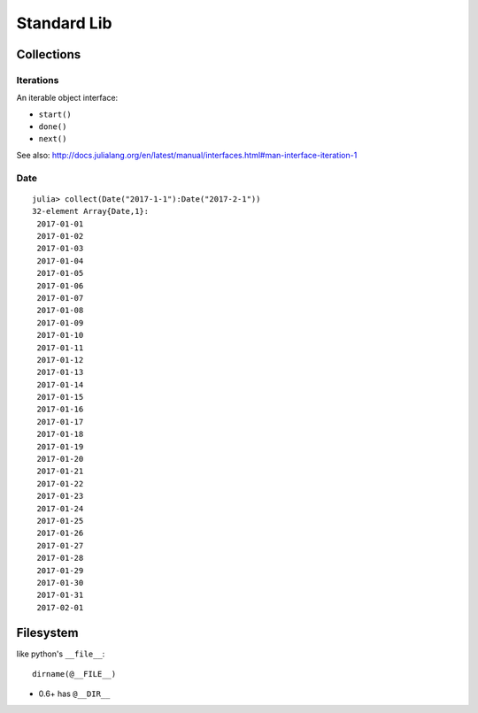 Standard Lib
===============================================================================

Collections
----------------------------------------------------------------------

Iterations
++++++++++++++++++++++++++++++++++++++++++++++++++++++++++++

An iterable object interface:

- ``start()``

- ``done()``

- ``next()``

See also: http://docs.julialang.org/en/latest/manual/interfaces.html#man-interface-iteration-1


Date
++++++++++++++++++++++++++++++++++++++++++++++++++++++++++++

::

    julia> collect(Date("2017-1-1"):Date("2017-2-1"))
    32-element Array{Date,1}:
     2017-01-01
     2017-01-02
     2017-01-03
     2017-01-04
     2017-01-05
     2017-01-06
     2017-01-07
     2017-01-08
     2017-01-09
     2017-01-10
     2017-01-11
     2017-01-12
     2017-01-13
     2017-01-14
     2017-01-15
     2017-01-16
     2017-01-17
     2017-01-18
     2017-01-19
     2017-01-20
     2017-01-21
     2017-01-22
     2017-01-23
     2017-01-24
     2017-01-25
     2017-01-26
     2017-01-27
     2017-01-28
     2017-01-29
     2017-01-30
     2017-01-31
     2017-02-01

Filesystem
----------------------------------------------------------------------

like python's ``__file__``::

    dirname(@__FILE__)

* 0.6+ has ``@__DIR__``

